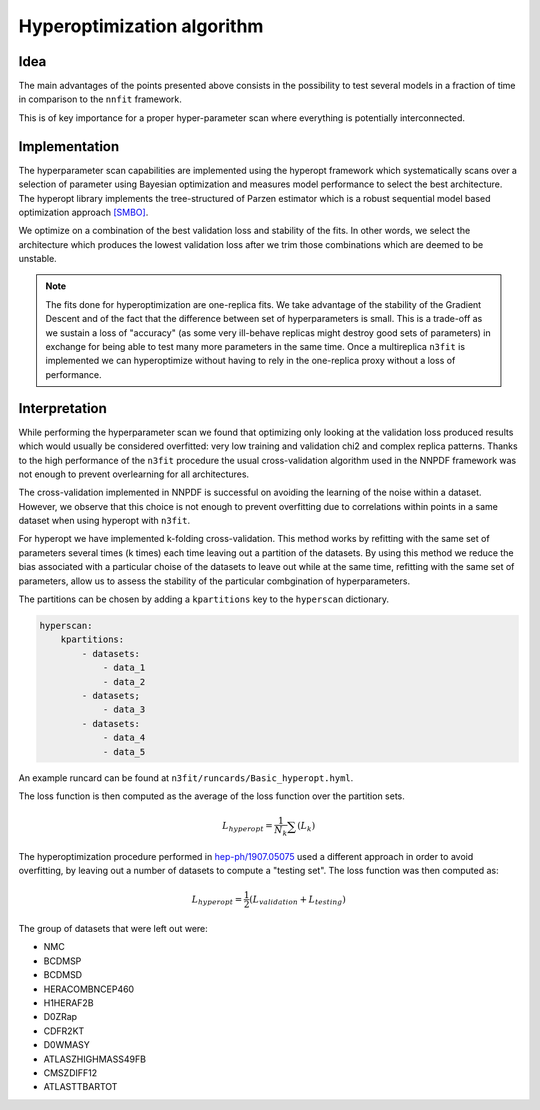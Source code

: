 ================================ 
Hyperoptimization algorithm
================================


Idea 
----

The main advantages of the points presented above consists in the possibility to test several models
in a fraction of time in comparison to the ``nnfit`` framework.

This is of key importance for a proper hyper-parameter scan where everything is potentially
interconnected.

Implementation
--------------

The hyperparameter scan capabilities are implemented using the hyperopt framework which
systematically scans over a selection of parameter using Bayesian optimization and measures model
performance to select the best architecture. The hyperopt library implements the tree-structured of
Parzen estimator which is a robust sequential model based optimization approach `[SMBO] <https://en.wikipedia.org/wiki/Hyperparameter_optimization>`_.

We optimize on a combination of the best validation loss and stability of the fits. In other words,
we select the architecture which produces the lowest validation loss after we trim those
combinations which are deemed to be unstable.

.. note:: 
    The fits done for hyperoptimization are one-replica fits. We take advantage of the
    stability of the Gradient Descent and of the fact that the difference between set of hyperparameters
    is small. This is a trade-off as we sustain a loss of "accuracy" (as some very ill-behave replicas
    might destroy good sets of parameters) in exchange for being able to test many more parameters in
    the same time. Once a multireplica ``n3fit`` is implemented we can hyperoptimize without having to
    rely in the one-replica proxy without a loss of performance.


Interpretation 
--------------

While performing the hyperparameter scan we found that optimizing only looking at the validation
loss produced results which would usually be considered overfitted: very low training and validation
chi2 and complex replica patterns. Thanks to the high performance of the ``n3fit`` procedure the
usual cross-validation algorithm used in the NNPDF framework was not enough to prevent overlearning
for all architectures.

The cross-validation implemented in NNPDF is successful on avoiding the learning of the noise within
a dataset. However, we observe that this choice is not enough to prevent overfitting due to
correlations within points in a same dataset when using hyperopt with ``n3fit``.

For hyperopt we have implemented k-folding cross-validation.
This method works by refitting with the same set of parameters several times (k times) each time leaving out
a partition of the datasets.
By using this method we reduce the bias associated with a particular choise of the datasets to leave out
while at the same time, refitting with the same set of parameters, allow us to assess the stability of the
particular combgination of hyperparameters.

The partitions can be chosen by adding a ``kpartitions`` key to the ``hyperscan`` dictionary.

.. code-block:: yml
    
    hyperscan:
        kpartitions:
            - datasets:
                - data_1
                - data_2
            - datasets;
                - data_3
            - datasets:
                - data_4
                - data_5

An example runcard can be found at ``n3fit/runcards/Basic_hyperopt.hyml``.

The loss function is then computed as the average of the loss function over the partition sets.

.. math::
    L_{hyperopt} = \frac{1}{N_{k}} \sum (L_{k})

The hyperoptimization procedure performed in `hep-ph/1907.05075 <https://arxiv.org/abs/1907.05075>`_
used a different approach in order to avoid overfitting, by leaving out a number of datasets to compute
a "testing set". The loss function was then computed as:

.. math::
    L_{hyperopt} = \frac{1}{2} (L_{validation} + L_{testing})

The group of datasets that were left out were:


* NMC 
* BCDMSP 
* BCDMSD 
* HERACOMBNCEP460 
* H1HERAF2B 
* D0ZRap 
* CDFR2KT 
* D0WMASY
* ATLASZHIGHMASS49FB 
* CMSZDIFF12 
* ATLASTTBARTOT
